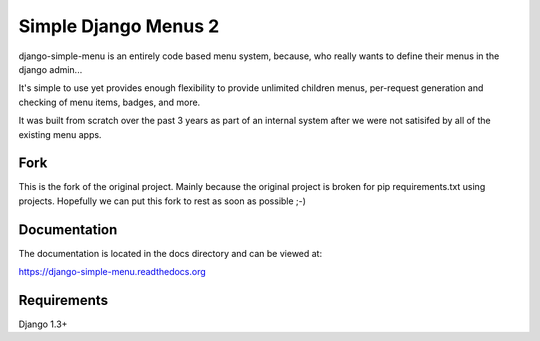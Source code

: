 Simple Django Menus 2
=====================

django-simple-menu is an entirely code based menu system, because, who
really wants to define their menus in the django admin...

It's simple to use yet provides enough flexibility to provide unlimited
children menus, per-request generation and checking of menu items, badges,
and more.

It was built from scratch over the past 3 years as part of an internal
system after we were not satisifed by all of the existing menu apps.

Fork
----

This is the fork of the original project. Mainly because the original
project is broken for pip requirements.txt using projects. Hopefully
we can put this fork to rest as soon as possible ;-)

Documentation
-------------
The documentation is located in the docs directory and can be viewed at:

https://django-simple-menu.readthedocs.org

Requirements
------------
Django 1.3+
